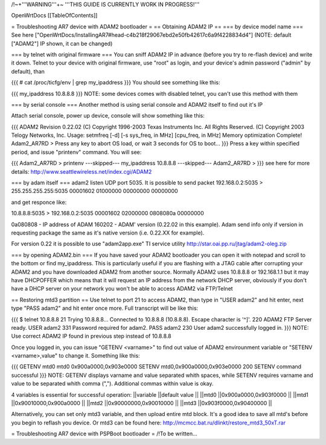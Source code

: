 /!\ ~+'''WARNING'''+~ '''THIS GUIDE IS CURRENTLY WORK IN PROGRESS!'''

OpenWrtDocs [[TableOfContents]]

= Troubleshooting AR7 device with ADAM2 bootloader =
== Obtaining ADAM2 IP ==
=== by device model name ===
See here ["OpenWrtDocs/InstallingAR7#head-c4b218f29067ebd2e50fb42617c6a9f4228834d4"] (NOTE: default ["ADAM2"] IP shown, it can be changed)

=== by telnet with original firmware ===
You can sniff ADAM2 IP in advance (before you try to re-flash device) and write it down. Telnet to your device with original firmware, use "root" as login, and your device's admin password ("admin" by default), than

{{{
# cat /proc/ticfg/env | grep my_ipaddress
}}}
You should see something like this:

{{{
my_ipaddress    10.8.8.8
}}}
NOTE: some devices comes with disabled telnet, you can't use this method with them

=== by serial console ===
Another method is using serial console and ADAM2 itself to find out it's IP

Attach serial console, power up device, console will show something like this:

{{{
ADAM2 Revision 0.22.02
(C) Copyright 1996-2003 Texas Instruments Inc. All Rights Reserved.
(C) Copyright 2003 Telogy Networks, Inc.
Usage: setmfreq [-d] [-s sys_freq, in MHz] [cpu_freq, in MHz]
Memory optimization Complete!
Adam2_AR7RD >
Press any key to abort OS load, or wait 3 seconds for OS to boot...
}}}
Press a key within specified period, and issue "printenv" command. You will see:

{{{
Adam2_AR7RD > printenv
---skipped---
my_ipaddress          10.8.8.8
---skipped---
Adam2_AR7RD >
}}}
see here for more details: http://www.seattlewireless.net/index.cgi/ADAM2

=== by adam itself ===
adam2 listen UDP port 5035. It is possible to send packet 192.168.0.2:5035 > 255.255.255.255:5035 00001602 01000000 00000000 00000000

and get responce like:

10.8.8.8:5035 > 192.168.0.2:5035 00001602 02000000 0808080a 00000000

0a080808 - IP address of ADAM 160202 - ADAM' version (0.22.02 in this example). Adam send info only if version in requesting package the same as it's native version (i.e. 0.22.XX for example).

For version 0.22 it is possible to use "adam2app.exe" TI service utility http://star.oai.pp.ru/jtag/adam2-oleg.zip

=== by opening ADAM2.bin ===
If you have saved your ADAM2 bootloader you can open it with notepad and scroll to the bottom or find my_ipaddress. This is particularly useful if you are flashing with a JTAG cable after corrupting your ADAM2 and you have downloaded ADAM2 from another source. Normally ADAM2 uses 10.8.8.8 or 192.168.1.1 but it may have DHCPOFFER which means that it will request an IP address from the network DHCP server, obviously if you don't have a DHCP server on your network you won't be able to access ADAM2 via FTP/Telnet

== Restoring mtd3 partition ==
Use telnet to port 21 to access ADAM2, than type in "USER adam2" and hit enter, next type "PASS adam2" and hit enter once more. Full transcript will be like this:

{{{
$ telnet 10.8.8.8 21
Trying 10.8.8.8...
Connected to 10.8.8.8 (10.8.8.8).
Escape character is '^]'.
220 ADAM2 FTP Server ready.
USER adam2
331 Password required for adam2.
PASS adam2
230 User adam2 successfully logged in.
}}}
NOTE: Use correct ADAM2 IP found in previous step instead of 10.8.8.8

Once you logged in, you can issue "GETENV <varname>" to find out value of ADAM2 envirounment variable or "SETENV <varname>,value" to change it. Something like this:

{{{
GETENV mtd0
mtd0                  0x900a0000,0x903e0000
SETENV mtd0,0x900a0000,0x903e0000
200 SETENV command successful
}}}
NOTE: GETENV displays varname and value separated whith spaces, while SETENV requires varname and value to be separated whith comma (","). Additional commas within value is okay.

4 variables is essential for successful operation:
||variable ||default value ||
||mtd0 ||0x900a0000,0x903f0000 ||
||mtd1 ||0x90010000,0x900a0000 ||
||mtd2 ||0x90000000,0x90010000 ||
||mtd3 ||0x903f0000,0x90400000 ||


Alternatively, you can set only mtd3 variable, and then upload entire mtd block. It's a good idea to save all mtd's before you begin to reflash you device. Or mtd3 can be found here: http://mcmcc.bat.ru/dlinkt/restore_mtd3_50xT.rar

= Troubleshooting AR7 device with PSPBoot bootloader =
/!\ To be written...
